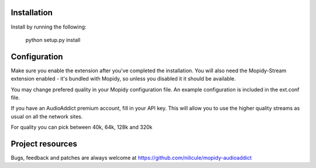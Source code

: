 Installation
============

Install by running the following:

  python setup.py install


Configuration
=============

Make sure you enable the extension after you've completed the installation. You will also
need the Mopidy-Stream extension enabled - it's bundled with Mopidy, so unless you disabled it
it should be available.

You may change prefered quality in your Mopidy configuration file. An example configuration is
included in the ext.conf file.

If you have an AudioAddict premium account, fill in your API key. This will allow you to use the 
higher quality streams as usual on all the network sites.

For quality you can pick between 40k, 64k, 128k and 320k


Project resources
=================

Bugs, feedback and patches are always welcome at https://github.com/nilicule/mopidy-audioaddict
